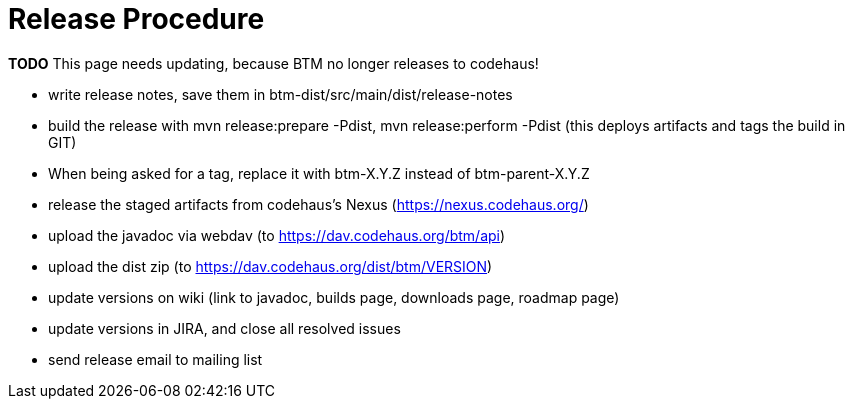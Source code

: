 = Release Procedure

****
**TODO** This page needs updating, because BTM no longer releases to codehaus!
****

* write release notes, save them in btm-dist/src/main/dist/release-notes
* build the release with mvn release:prepare -Pdist, mvn release:perform -Pdist (this deploys artifacts and tags the build in GIT)
* When being asked for a tag, replace it with btm-X.Y.Z instead of btm-parent-X.Y.Z
* release the staged artifacts from codehaus's Nexus (https://nexus.codehaus.org/)
* upload the javadoc via webdav (to https://dav.codehaus.org/btm/api)
* upload the dist zip (to https://dav.codehaus.org/dist/btm/VERSION)
* update versions on wiki (link to javadoc, builds page, downloads page, roadmap page)
* update versions in JIRA, and close all resolved issues
* send release email to mailing list
